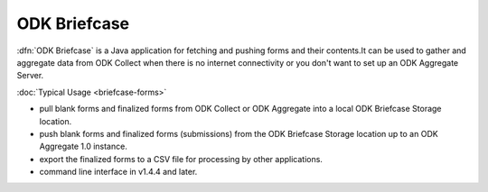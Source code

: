 ******************************
ODK Briefcase
******************************

:dfn:`ODK Briefcase` is a Java application for fetching and pushing forms and their contents.It can be used to gather and aggregate data from ODK Collect when there is no internet connectivity or you don't want to set up an ODK Aggregate Server.

:doc:`Typical Usage <briefcase-forms>`

- pull blank forms and finalized forms from ODK Collect or ODK Aggregate into a local ODK Briefcase Storage location.
- push blank forms and finalized forms (submissions) from the ODK Briefcase Storage location up to an ODK Aggregate 1.0 instance.
- export the finalized forms to a CSV file for processing by other applications.
- command line interface in v1.4.4 and later.
